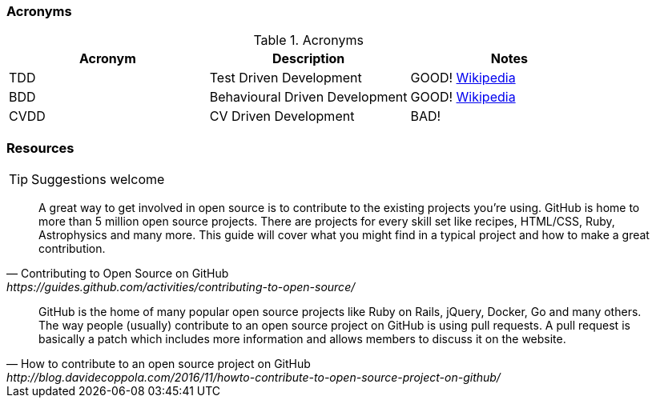 === Acronyms

.Acronyms
|===
|Acronym |Description |Notes

|TDD
|Test Driven Development
|GOOD! https://en.wikipedia.org/wiki/Test-driven_developmentp[Wikipedia]

|BDD
|Behavioural Driven Development
|GOOD! https://en.wikipedia.org/wiki/Behavior-driven_development[Wikipedia]

|CVDD
|CV Driven Development
|BAD!
|===

=== Resources

TIP: Suggestions welcome

[quote, Contributing to Open Source on GitHub, https://guides.github.com/activities/contributing-to-open-source/]
A great way to get involved in open source is to contribute to the existing projects you’re using. GitHub is home to more than 5 million open source projects. There are projects for every skill set like recipes, HTML/CSS, Ruby, Astrophysics and many more. This guide will cover what you might find in a typical project and how to make a great contribution.

[quote, How to contribute to an open source project on GitHub, http://blog.davidecoppola.com/2016/11/howto-contribute-to-open-source-project-on-github/]
GitHub is the home of many popular open source projects like Ruby on Rails, jQuery, Docker, Go and many others. The way people (usually) contribute to an open source project on GitHub is using pull requests. A pull request is basically a patch which includes more information and allows members to discuss it on the website.
